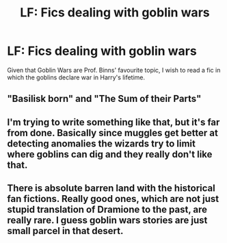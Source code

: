 #+TITLE: LF: Fics dealing with goblin wars

* LF: Fics dealing with goblin wars
:PROPERTIES:
:Score: 3
:DateUnix: 1581449137.0
:DateShort: 2020-Feb-11
:FlairText: Request
:END:
Given that Goblin Wars are Prof. Binns' favourite topic, I wish to read a fic in which the goblins declare war in Harry's lifetime.


** "Basilisk born" and "The Sum of their Parts"
:PROPERTIES:
:Author: BookAddiction1
:Score: 3
:DateUnix: 1581460067.0
:DateShort: 2020-Feb-12
:END:


** I'm trying to write something like that, but it's far from done. Basically since muggles get better at detecting anomalies the wizards try to limit where goblins can dig and they really don't like that.
:PROPERTIES:
:Author: 15_Redstones
:Score: 2
:DateUnix: 1581452372.0
:DateShort: 2020-Feb-11
:END:


** There is absolute barren land with the historical fan fictions. Really good ones, which are not just stupid translation of Dramione to the past, are really rare. I guess goblin wars stories are just small parcel in that desert.
:PROPERTIES:
:Author: ceplma
:Score: 2
:DateUnix: 1581454545.0
:DateShort: 2020-Feb-12
:END:
